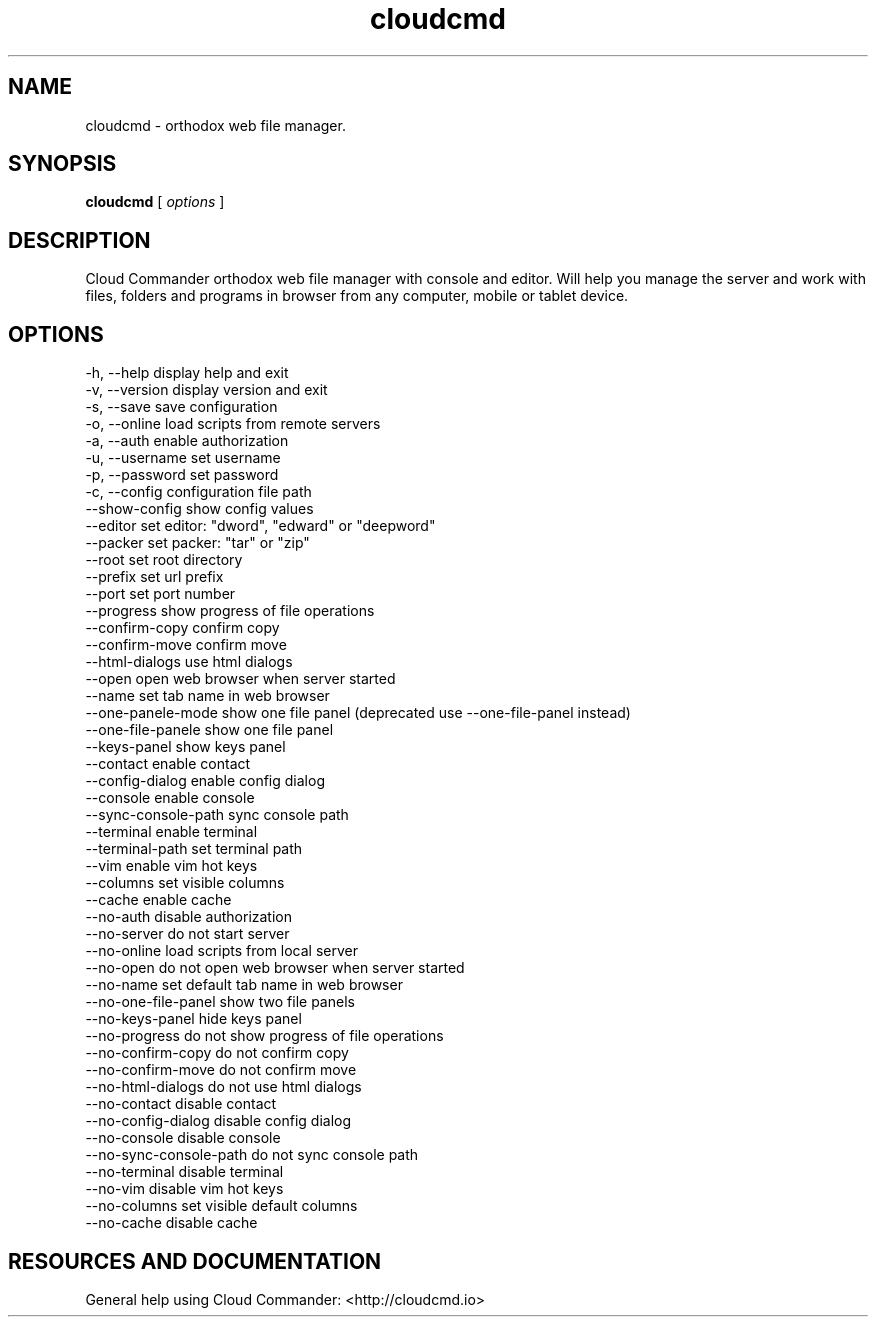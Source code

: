 .TH cloudcmd "1" "2015" "" ""


.SH "NAME"
cloudcmd \- orthodox web file manager.

.SH SYNOPSIS


.B cloudcmd
[
.I options
]


.SH DESCRIPTION

Cloud Commander orthodox web file manager with console and editor.
Will help you manage the server and work with files, folders and
programs in browser from any computer, mobile or tablet device.


.SH OPTIONS

  -h, --help                    display help and exit
  -v, --version                 display version and exit
  -s, --save                    save configuration
  -o, --online                  load scripts from remote servers
  -a, --auth                    enable authorization
  -u, --username                set username
  -p, --password                set password
  -c, --config                  configuration file path
  --show-config                 show config values
  --editor                      set editor: "dword", "edward" or "deepword"
  --packer                      set packer: "tar" or "zip"
  --root                        set root directory
  --prefix                      set url prefix
  --port                        set port number
  --progress                    show progress of file operations
  --confirm-copy                confirm copy
  --confirm-move                confirm move
  --html-dialogs                use html dialogs
  --open                        open web browser when server started
  --name                        set tab name in web browser
  --one-panele-mode             show one file panel (deprecated use --one-file-panel instead)
  --one-file-panele             show one file panel
  --keys-panel                  show keys panel
  --contact                     enable contact
  --config-dialog               enable config dialog
  --console                     enable console
  --sync-console-path           sync console path
  --terminal                    enable terminal
  --terminal-path               set terminal path
  --vim                         enable vim hot keys
  --columns                     set visible columns
  --cache                       enable cache
  --no-auth                     disable authorization
  --no-server                   do not start server
  --no-online                   load scripts from local server
  --no-open                     do not open web browser when server started
  --no-name                     set default tab name in web browser
  --no-one-file-panel           show two file panels
  --no-keys-panel               hide keys panel
  --no-progress                 do not show progress of file operations
  --no-confirm-copy             do not confirm copy
  --no-confirm-move             do not confirm move
  --no-html-dialogs             do not use html dialogs
  --no-contact                  disable contact
  --no-config-dialog            disable config dialog
  --no-console                  disable console
  --no-sync-console-path        do not sync console path
  --no-terminal                 disable terminal
  --no-vim                      disable vim hot keys
  --no-columns                  set visible default columns
  --no-cache                    disable cache

.SH RESOURCES AND DOCUMENTATION

General help using Cloud Commander: <http://cloudcmd.io>

